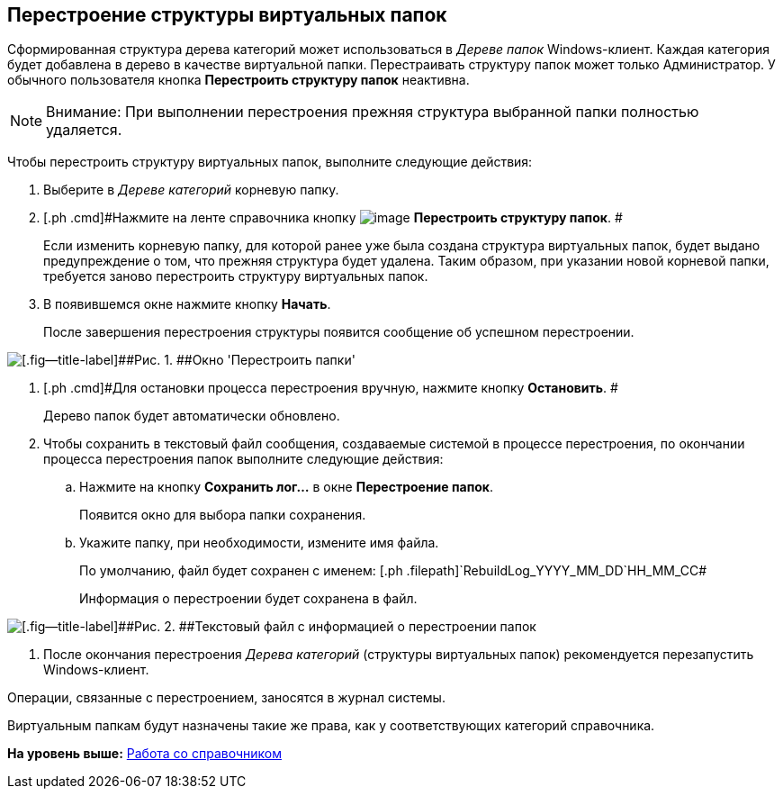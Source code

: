 [[ariaid-title1]]
== Перестроение структуры виртуальных папок

Сформированная структура дерева категорий может использоваться в [.dfn .term]_Дереве папок_ Windows-клиент. Каждая категория будет добавлена в дерево в качестве виртуальной папки. Перестраивать структуру папок может только Администратор. У обычного пользователя кнопка [.ph .uicontrol]*Перестроить структуру папок* неактивна.

[NOTE]
====
[.note__title]#Внимание:# При выполнении перестроения прежняя структура выбранной папки полностью удаляется.
====

Чтобы перестроить структуру виртуальных папок, выполните следующие действия:

. [.ph .cmd]#Выберите в [.dfn .term]_Дереве категорий_ корневую папку.#
. [.ph .cmd]#Нажмите на ленте справочника кнопку image:images/Buttons/cat_RestructFolders.png[image] [.keyword]*Перестроить структуру папок*. #
+
Если изменить корневую папку, для которой ранее уже была создана структура виртуальных папок, будет выдано предупреждение о том, что прежняя структура будет удалена. Таким образом, при указании новой корневой папки, требуется заново перестроить структуру виртуальных папок.
. [.ph .cmd]#В появившемся окне нажмите кнопку *Начать*.#
+
После завершения перестроения структуры появится сообщение об успешном перестроении.

image::images/cat_Folder_restruct.png[[.fig--title-label]##Рис. 1. ##Окно 'Перестроить папки']
. [.ph .cmd]#Для остановки процесса перестроения вручную, нажмите кнопку *Остановить*. #
+
Дерево папок будет автоматически обновлено.
. [.ph .cmd]#Чтобы сохранить в текстовый файл сообщения, создаваемые системой в процессе перестроения, по окончании процесса перестроения папок выполните следующие действия:#
[loweralpha]
.. [.ph .cmd]#Нажмите на кнопку [.ph .uicontrol]*Сохранить лог...* в окне [.keyword .wintitle]*Перестроение папок*.#
+
Появится окно для выбора папки сохранения.
.. [.ph .cmd]#Укажите папку, при необходимости, измените имя файла.#
+
По умолчанию, файл будет сохранен с именем: [.ph .filepath]`RebuildLog_YYYY_MM_DD`HH_MM_CC#
+
Информация о перестроении будет сохранена в файл.

image::images/cat_Folder_restruct_log.png[[.fig--title-label]##Рис. 2. ##Текстовый файл с информацией о перестроении папок]
. [.ph .cmd]#После окончания перестроения [.dfn .term]_Дерева категорий_ (структуры виртуальных папок) рекомендуется перезапустить Windows-клиент.#

Операции, связанные с перестроением, заносятся в журнал системы.

Виртуальным папкам будут назначены такие же права, как у соответствующих категорий справочника.

*На уровень выше:* xref:../pages/cat_Work.adoc[Работа со справочником]
